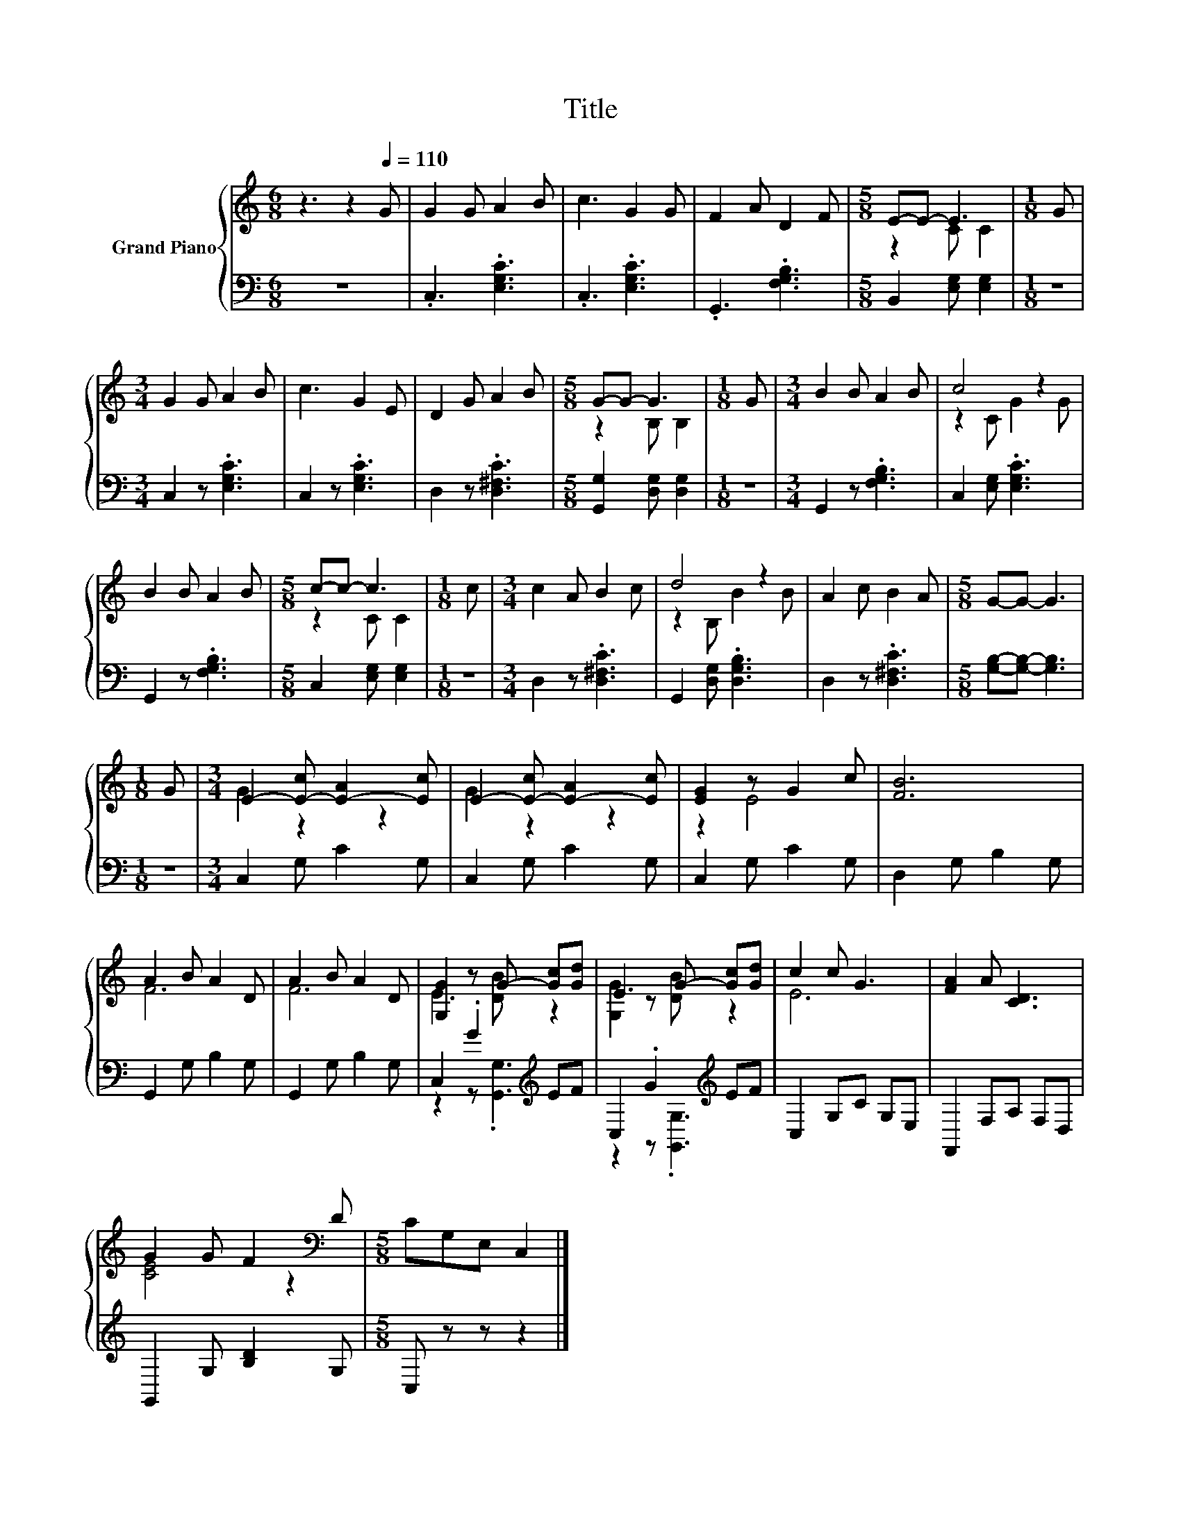 X:1
T:Title
%%score { ( 1 3 ) | ( 2 4 ) }
L:1/8
M:6/8
K:C
V:1 treble nm="Grand Piano"
V:3 treble 
V:2 bass 
V:4 bass 
V:1
 z3 z2[Q:1/4=110] G | G2 G A2 B | c3 G2 G | F2 A D2 F |[M:5/8] E-E- E3 |[M:1/8] G | %6
[M:3/4] G2 G A2 B | c3 G2 E | D2 G A2 B |[M:5/8] G-G- G3 |[M:1/8] G |[M:3/4] B2 B A2 B | c4 z2 | %13
 B2 B A2 B |[M:5/8] c-c- c3 |[M:1/8] c |[M:3/4] c2 A B2 c | d4 z2 | A2 c B2 A |[M:5/8] G-G- G3 | %20
[M:1/8] G |[M:3/4] E2- [E-c] [E-A]2 [Ec] | E2- [E-c] [E-A]2 [Ec] | [EG]2 z G2 c | [FB]6 | %25
 A2 B A2 D | A2 B A2 D | [G,G]2 z G- [Gc][Gd] | E3 G- [Gc][Gd] | c2 c G3 | [FA]2 A [CD]3 | %31
 G2 G F2[K:bass] D |[M:5/8] CG,E, C,2 |] %33
V:2
 z6 | .C,3 .[E,G,C]3 | .C,3 .[E,G,C]3 | .G,,3 .[F,G,B,]3 |[M:5/8] B,,2 [E,G,] [E,G,]2 |[M:1/8] z | %6
[M:3/4] C,2 z .[E,G,C]3 | C,2 z .[E,G,C]3 | D,2 z .[D,^F,C]3 |[M:5/8] [G,,G,]2 [D,G,] [D,G,]2 | %10
[M:1/8] z |[M:3/4] G,,2 z .[F,G,B,]3 | C,2 [E,G,] .[E,G,C]3 | G,,2 z .[F,G,B,]3 | %14
[M:5/8] C,2 [E,G,] [E,G,]2 |[M:1/8] z |[M:3/4] D,2 z .[D,^F,C]3 | G,,2 [D,G,] .[D,G,B,]3 | %18
 D,2 z .[D,^F,C]3 |[M:5/8] [G,B,]-[G,B,]- [G,B,]3 |[M:1/8] z |[M:3/4] C,2 G, C2 G, | C,2 G, C2 G, | %23
 C,2 G, C2 G, | D,2 G, B,2 G, | G,,2 G, B,2 G, | G,,2 G, B,2 G, | C,2 .G2[K:treble] EF | %28
 C,2 .G2[K:treble] EF | C,2 G,C G,E, | F,,2 F,A, F,D, | G,,2 G, [B,D]2 G, |[M:5/8] C, z z z2 |] %33
V:3
 x6 | x6 | x6 | x6 |[M:5/8] z2 C C2 |[M:1/8] x |[M:3/4] x6 | x6 | x6 |[M:5/8] z2 B, B,2 | %10
[M:1/8] x |[M:3/4] x6 | z2 C G2 G | x6 |[M:5/8] z2 C C2 |[M:1/8] x |[M:3/4] x6 | z2 B, B2 B | x6 | %19
[M:5/8] x5 |[M:1/8] x |[M:3/4] G2 z2 z2 | G2 z2 z2 | z2 E4 | x6 | F6 | F6 | E3 [DB] z2 | %28
 [G,G]2 z [DB] z2 | E6 | x6 | [CE]4 z2[K:bass] |[M:5/8] x5 |] %33
V:4
 x6 | x6 | x6 | x6 |[M:5/8] x5 |[M:1/8] x |[M:3/4] x6 | x6 | x6 |[M:5/8] x5 |[M:1/8] x | %11
[M:3/4] x6 | x6 | x6 |[M:5/8] x5 |[M:1/8] x |[M:3/4] x6 | x6 | x6 |[M:5/8] x5 |[M:1/8] x | %21
[M:3/4] x6 | x6 | x6 | x6 | x6 | x6 | z2 z .[G,,G,]3[K:treble] | z2 z .[G,,G,]3[K:treble] | x6 | %30
 x6 | x6 |[M:5/8] x5 |] %33

